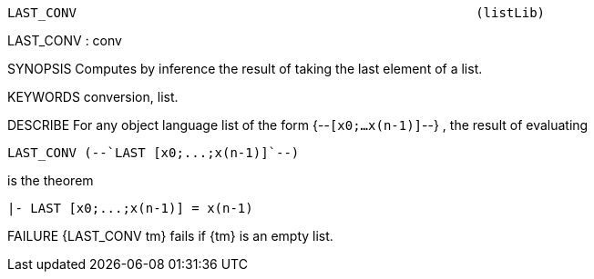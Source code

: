 ----------------------------------------------------------------------
LAST_CONV                                                    (listLib)
----------------------------------------------------------------------
LAST_CONV : conv

SYNOPSIS
Computes by inference the result of taking the last element of a list.

KEYWORDS
conversion, list.

DESCRIBE
For any object language list of the form {--`[x0;...x(n-1)]`--} ,
the result of evaluating

   LAST_CONV (--`LAST [x0;...;x(n-1)]`--)

is the theorem

   |- LAST [x0;...;x(n-1)] = x(n-1)




FAILURE
{LAST_CONV tm} fails if {tm} is an empty list.

----------------------------------------------------------------------
